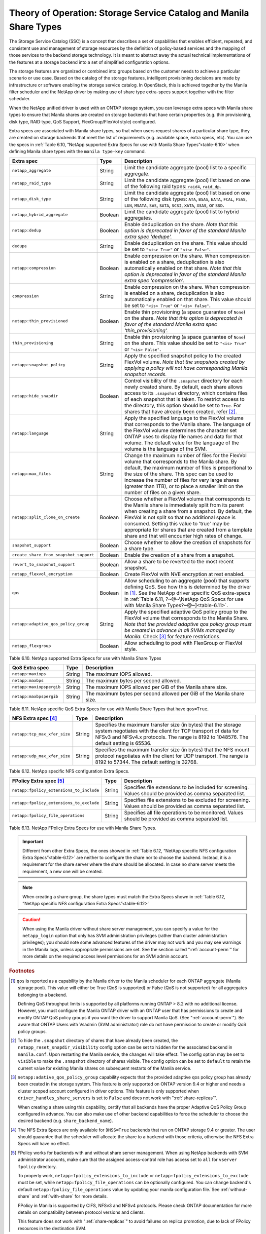 Theory of Operation: Storage Service Catalog and Manila Share Types
===================================================================

The Storage Service Catalog (SSC) is a concept that describes a set of
capabilities that enables efficient, repeated, and consistent use and
management of storage resources by the definition of policy-based
services and the mapping of those services to the backend storage
technology. It is meant to abstract away the actual technical
implementations of the features at a storage backend into a set of
simplified configuration options.

The storage features are organized or combined into groups based on the
customer needs to achieve a particular scenario or use case. Based on
the catalog of the storage features, intelligent provisioning decisions
are made by infrastructure or software enabling the storage service
catalog. In OpenStack, this is achieved together by the Manila filter
scheduler and the NetApp driver by making use of share type extra-specs
support together with the filter scheduler.

When the NetApp unified driver is used with an ONTAP
storage system, you can leverage extra specs with Manila share types to
ensure that Manila shares are created on storage backends that have
certain properties (e.g. thin provisioning, disk type, RAID type, QoS Support,
FlexGroup/FlexVol style) configured.

Extra specs are associated with Manila share types, so that when users
request shares of a particular share type, they are created on storage
backends that meet the list of requirements (e.g. available space, extra
specs, etc). You can use the specs in
:ref:`Table 6.10, “NetApp supported Extra Specs for use with Manila Share Types”<table-6.10>`
when defining Manila share types with the ``manila type-key`` command.

.. _table-6.10:

+------------------------------------------+-----------+----------------------------------------------------------------------------------------------------------------------------------------------------------------------------------------------------------------------------------------------------------------------------------------------------------------------------------------------------------------------------------+
| Extra spec                               | Type      | Description                                                                                                                                                                                                                                                                                                                                                                      |
+==========================================+===========+==================================================================================================================================================================================================================================================================================================================================================================================+
| ``netapp_aggregate``                     | String    | Limit the candidate aggregate (pool) list to a specific aggregate.                                                                                                                                                                                                                                                                                                               |
+------------------------------------------+-----------+----------------------------------------------------------------------------------------------------------------------------------------------------------------------------------------------------------------------------------------------------------------------------------------------------------------------------------------------------------------------------------+
| ``netapp_raid_type``                     | String    | Limit the candidate aggregate (pool) list based on one of the following raid types: ``raid4``, ``raid_dp``.                                                                                                                                                                                                                                                                      |
+------------------------------------------+-----------+----------------------------------------------------------------------------------------------------------------------------------------------------------------------------------------------------------------------------------------------------------------------------------------------------------------------------------------------------------------------------------+
| ``netapp_disk_type``                     | String    | Limit the candidate aggregate (pool) list based on one of the following disk types: ``ATA``, ``BSAS``, ``EATA``, ``FCAL``, ``FSAS``, ``LUN``, ``MSATA``, ``SAS``, ``SATA``, ``SCSI``, ``XATA``, ``XSAS``, or ``SSD``.                                                                                                                                                            |
+------------------------------------------+-----------+----------------------------------------------------------------------------------------------------------------------------------------------------------------------------------------------------------------------------------------------------------------------------------------------------------------------------------------------------------------------------------+
| ``netapp_hybrid_aggregate``              | Boolean   | Limit the candidate aggregate (pool) list to hybrid aggregates.                                                                                                                                                                                                                                                                                                                  |
+------------------------------------------+-----------+----------------------------------------------------------------------------------------------------------------------------------------------------------------------------------------------------------------------------------------------------------------------------------------------------------------------------------------------------------------------------------+
| ``netapp:dedup``                         | Boolean   | Enable deduplication on the share. *Note that this option is deprecated in favor of the standard Manila extra spec 'dedupe'.*                                                                                                                                                                                                                                                    |
+------------------------------------------+-----------+----------------------------------------------------------------------------------------------------------------------------------------------------------------------------------------------------------------------------------------------------------------------------------------------------------------------------------------------------------------------------------+
| ``dedupe``                               | String    | Enable deduplication on the share. This value should be set to ``"<is> True"`` or ``"<is> False"``.                                                                                                                                                                                                                                                                              |
+------------------------------------------+-----------+----------------------------------------------------------------------------------------------------------------------------------------------------------------------------------------------------------------------------------------------------------------------------------------------------------------------------------------------------------------------------------+
| ``netapp:compression``                   | Boolean   | Enable compression on the share. When compression is enabled on a share, deduplication is also automatically enabled on that share. *Note that this option is deprecated in favor of the standard Manila extra spec 'compression'.*                                                                                                                                              |
+------------------------------------------+-----------+----------------------------------------------------------------------------------------------------------------------------------------------------------------------------------------------------------------------------------------------------------------------------------------------------------------------------------------------------------------------------------+
| ``compression``                          | String    | Enable compression on the share. When compression is enabled on a share, deduplication is also automatically enabled on that share. This value should be set to ``"<is> True"`` or ``"<is> False"``.                                                                                                                                                                             |
+------------------------------------------+-----------+----------------------------------------------------------------------------------------------------------------------------------------------------------------------------------------------------------------------------------------------------------------------------------------------------------------------------------------------------------------------------------+
| ``netapp:thin_provisioned``              | Boolean   | Enable thin provisioning (a space guarantee of ``None``) on the share. *Note that this option is deprecated in favor of the standard Manila extra spec 'thin\_provisioning'.*                                                                                                                                                                                                    |
+------------------------------------------+-----------+----------------------------------------------------------------------------------------------------------------------------------------------------------------------------------------------------------------------------------------------------------------------------------------------------------------------------------------------------------------------------------+
| ``thin_provisioning``                    | String    | Enable thin provisioning (a space guarantee of ``None``) on the share. This value should be set to ``"<is> True"`` or ``"<is> False"``.                                                                                                                                                                                                                                          |
+------------------------------------------+-----------+----------------------------------------------------------------------------------------------------------------------------------------------------------------------------------------------------------------------------------------------------------------------------------------------------------------------------------------------------------------------------------+
| ``netapp:snapshot_policy``               | String    | Apply the specified snapshot policy to the created FlexVol volume. *Note that the snapshots created by applying a policy will not have corresponding Manila snapshot records.*                                                                                                                                                                                                   |
+------------------------------------------+-----------+----------------------------------------------------------------------------------------------------------------------------------------------------------------------------------------------------------------------------------------------------------------------------------------------------------------------------------------------------------------------------------+
| ``netapp:hide_snapdir``                  | Boolean   | Control visibility of the ``.snapshot`` directory for each newly created share. By default, each share allows access to its ``.snapshot`` directory, which contains files of each snapshot that is taken. To restrict access to the directory, this option should be set to ``True``. For shares that have already been created, refer [#f2]_.                                   |
+------------------------------------------+-----------+----------------------------------------------------------------------------------------------------------------------------------------------------------------------------------------------------------------------------------------------------------------------------------------------------------------------------------------------------------------------------------+
| ``netapp:language``                      | String    | Apply the specified language to the FlexVol volume that corresponds to the Manila share. The language of the FlexVol volume determines the character set ONTAP uses to display file names and data for that volume. The default value for the language of the volume is the language of the SVM.                                                                                 |
+------------------------------------------+-----------+----------------------------------------------------------------------------------------------------------------------------------------------------------------------------------------------------------------------------------------------------------------------------------------------------------------------------------------------------------------------------------+
| ``netapp:max_files``                     | String    | Change the maximum number of files for the FlexVol volume that corresponds to the Manila share. By default, the maximum number of files is proportional to the size of the share. This spec can be used to increase the number of files for very large shares (greater than 1TB), or to place a smaller limit on the number of files on a given share.                           |
+------------------------------------------+-----------+----------------------------------------------------------------------------------------------------------------------------------------------------------------------------------------------------------------------------------------------------------------------------------------------------------------------------------------------------------------------------------+
| ``netapp:split_clone_on_create``         | Boolean   | Choose whether a FlexVol volume that corresponds to the Manila share is immediately split from its parent when creating a share from a snapshot. By default, the FlexVol is not split so that no additional space is consumed. Setting this value to 'true' may be appropriate for shares that are created from a template share and that will encounter high rates of change.   |
+------------------------------------------+-----------+----------------------------------------------------------------------------------------------------------------------------------------------------------------------------------------------------------------------------------------------------------------------------------------------------------------------------------------------------------------------------------+
| ``snapshot_support``                     | Boolean   | Choose whether to allow the creation of snapshots for a share type.                                                                                                                                                                                                                                                                                                              |
+------------------------------------------+-----------+----------------------------------------------------------------------------------------------------------------------------------------------------------------------------------------------------------------------------------------------------------------------------------------------------------------------------------------------------------------------------------+
| ``create_share_from_snapshot_support``   | Boolean   | Enable the creation of a share from a snapshot.                                                                                                                                                                                                                                                                                                                                  |
+------------------------------------------+-----------+----------------------------------------------------------------------------------------------------------------------------------------------------------------------------------------------------------------------------------------------------------------------------------------------------------------------------------------------------------------------------------+
| ``revert_to_snapshot_support``           | Boolean   | Allow a share to be reverted to the most recent snapshot.                                                                                                                                                                                                                                                                                                                        |
+------------------------------------------+-----------+----------------------------------------------------------------------------------------------------------------------------------------------------------------------------------------------------------------------------------------------------------------------------------------------------------------------------------------------------------------------------------+
| ``netapp_flexvol_encryption``            | Boolean   | Create FlexVol with NVE encryption at rest enabled.                                                                                                                                                                                                                                                                                                                              |
+------------------------------------------+-----------+----------------------------------------------------------------------------------------------------------------------------------------------------------------------------------------------------------------------------------------------------------------------------------------------------------------------------------------------------------------------------------+
| ``qos``                                  | Boolean   | Allow scheduling to an aggregate (pool) that supports defining QoS. See how this is determined by the driver in [#f1]_. See the NetApp driver specific QoS extra-specs in :ref:`Table 6.11, ?~@~\NetApp QoS Specs for use with Manila Share Types?~@~]<table-6.11>`.                                                                                                             |
+------------------------------------------+-----------+----------------------------------------------------------------------------------------------------------------------------------------------------------------------------------------------------------------------------------------------------------------------------------------------------------------------------------------------------------------------------------+
| ``netapp:adaptive_qos_policy_group``     | String    | Apply the specified adaptive QoS policy group to the FlexVol volume that corresponds to the Manila Share. *Note that the provided adaptive qos policy group must be created in advance in all SVMs managed by Manila.* Check [#f3]_ for feature restrictions.                                                                                                                    |
+------------------------------------------+-----------+----------------------------------------------------------------------------------------------------------------------------------------------------------------------------------------------------------------------------------------------------------------------------------------------------------------------------------------------------------------------------------+
| ``netapp_flexgroup``                     | Boolean   | Allow scheduling to pool with FlexGroup or FlexVol style.                                                                                                                                                                                                                                                                                                                        |
+------------------------------------------+-----------+----------------------------------------------------------------------------------------------------------------------------------------------------------------------------------------------------------------------------------------------------------------------------------------------------------------------------------------------------------------------------------+

Table 6.10. NetApp supported Extra Specs for use with Manila Share Types

.. _table-6.11:

+------------------------------------------+-----------+-----------------------------------------------------------------------+
| QoS Extra spec                           | Type      | Description                                                           |
+==========================================+===========+=======================================================================+
| ``netapp:maxiops``                       | String    | The maximum IOPS allowed.                                             |
+------------------------------------------+-----------+-----------------------------------------------------------------------+
| ``netapp:maxbps``                        | String    | The maximum bytes per second allowed.                                 |
+------------------------------------------+-----------+-----------------------------------------------------------------------+
| ``netapp:maxiopspergib``                 | String    | The maximum IOPS allowed per GiB of the Manila share size.            |
+------------------------------------------+-----------+-----------------------------------------------------------------------+
| ``netapp:maxbpspergib``                  | String    | The maximum bytes per second allowed per GiB of the Manila share size.|
+------------------------------------------+-----------+-----------------------------------------------------------------------+

Table 6.11. NetApp specific QoS Extra Specs for use with Manila Share Types that have ``qos=True``.

.. _table-6.12:

+------------------------------------------+-----------+----------------------------------------------------------------------------------------------------------------------------------------------------------------------------------------------------------------------------------------------------------------------------------------------------------------------------------------------------------------------------------+
| NFS Extra spec [#f4]_                    | Type      | Description                                                                                                                                                                                                                                                                                                                                                                      |
+==========================================+===========+==================================================================================================================================================================================================================================================================================================================================================================================+
| ``netapp:tcp_max_xfer_size``             | String    | Specifies the maximum transfer size (in bytes) that the storage system negotiates with the client for TCP transport of data for NFSv3 and NFSv4.x protocols.  The range is 8192 to 1048576. The default setting is 65536.                                                                                                                                                        |
+------------------------------------------+-----------+----------------------------------------------------------------------------------------------------------------------------------------------------------------------------------------------------------------------------------------------------------------------------------------------------------------------------------------------------------------------------------+
| ``netapp:udp_max_xfer_size``             | String    | Specifies the maximum transfer size (in bytes) that the NFS mount protocol negotiates with the client for UDP transport. The range is 8192 to 57344. The default setting is 32768.                                                                                                                                                                                               |
+------------------------------------------+-----------+----------------------------------------------------------------------------------------------------------------------------------------------------------------------------------------------------------------------------------------------------------------------------------------------------------------------------------------------------------------------------------+

Table 6.12. NetApp specific NFS configuration Extra Specs.

.. _table-6.13:

+------------------------------------------+-----------+----------------------------------------------------------------------------------------------------------------------------------------------------------------------------------------------------------------------------------------------------------------------------------------------------------------------------------------------------------------------------------+
| FPolicy Extra spec [#f5]_                | Type      | Description                                                                                                                                                                                                                                                                                                                                                                      |
+==========================================+===========+==================================================================================================================================================================================================================================================================================================================================================================================+
| ``netapp:fpolicy_extensions_to_include`` | String    | Specifies file extensions to be included for screening. Values should be provided as comma separated list.                                                                                                                                                                                                                                                                       |
+------------------------------------------+-----------+----------------------------------------------------------------------------------------------------------------------------------------------------------------------------------------------------------------------------------------------------------------------------------------------------------------------------------------------------------------------------------+
| ``netapp:fpolicy_extensions_to_exclude`` | String    | Specifies file extensions to be excluded for screening. Values should be provided as comma separated list.                                                                                                                                                                                                                                                                       |
+------------------------------------------+-----------+----------------------------------------------------------------------------------------------------------------------------------------------------------------------------------------------------------------------------------------------------------------------------------------------------------------------------------------------------------------------------------+
| ``netapp:fpolicy_file_operations``       | String    | Specifies all file operations to be monitored. Values should be provided as comma separated list.                                                                                                                                                                                                                                                                                |
+------------------------------------------+-----------+----------------------------------------------------------------------------------------------------------------------------------------------------------------------------------------------------------------------------------------------------------------------------------------------------------------------------------------------------------------------------------+

Table 6.13. NetApp FPolicy Extra Specs for use with Manila Share Types.

.. important::

   Different from other Extra Specs, the ones showed in
   :ref:`Table 6.12, “NetApp specific NFS configuration Extra Specs”<table-6.12>`
   are neither to configure the share nor to choose the backend. Instead, it
   is a requirement for the share server where the share should be allocated.
   In case no share server meets the requirement, a new one will be created.

.. note::

   When creating a share group, the share types must match the Extra Specs
   shown in
   :ref:`Table 6.12, “NetApp specific NFS configuration Extra Specs”<table-6.12>`

.. caution::

   When using the Manila driver without share server management, you
   can specify a value for the ``netapp_login`` option that only has
   SVM administration privileges (rather than cluster administration
   privileges); you should note some advanced features of the driver
   may not work and you may see warnings in the Manila logs, unless
   appropriate permissions are set. See the section called
   ":ref:`account-perm`" for more details on the required access level
   permissions for an SVM admin account.

.. rubric:: Footnotes

.. [#f1] ``qos`` is reported as a capability by the Manila driver to
         the Manila scheduler for each ONTAP aggregate (Manila storage pool).
         This value will either be True (QoS is supported) or
         False (QoS is not supported) for all aggregates belonging
         to a backend.

         Defining QoS throughput limits is supported by all platforms
         running ONTAP > 8.2 with no additional license.
         However, you must configure the Manila ONTAP driver with an ONTAP user
         that has permissions to create and modify ONTAP QoS policy groups if
         you want the driver to support Manila QoS.
         (See ":ref:`account-perm`"). Be aware that ONTAP Users with Vsadmin
         (SVM administrator) role do not have permission to create or
         modify QoS policy groups.

.. [#f2] To hide the ``.snapshot`` directory of shares that have already been
         created, the ``netapp_reset_snapdir_visibility`` config option can be
         set to ``hidden`` for the associated backend in ``manila.conf``. Upon
	 restarting the Manila service, the changes will take effect. The config
         option may be set to ``visible`` to make the ``.snapshot`` directory of
         shares visible. The config option can be set to ``default`` to retain the
         current value for existing Manila shares on subsequent restarts of the Manila
         service.

.. [#f3] ``netapp:adative_qos_policy_group`` capability expects that the
         provided adaptive qos policy group has already been created in the
         storage system. This feature is only supported on ONTAP version 9.4 or
         higher and needs a cluster scoped account configured in driver
         options. This feature is only supported when
         ``driver_handles_share_servers`` is set to ``False`` and does not work
         with ":ref:`share-replicas`".

         When creating a share using this capability, certify that all backends
         have the proper Adaptive QoS Policy Group configured in advance. You
         can also make use of other backend capabilities to force the scheduler
         to choose the desired backend (e.g. ``share_backend_name``).

.. [#f4] The NFS Extra Specs are only available for ``DHSS=True`` backends that run on
         ONTAP storage 9.4 or greater. The user should guarantee that the scheduler
         will allocate the share to a backend with those criteria, otherwise the NFS
         Extra Specs will have no effect.

.. [#f5] FPolicy works for backends with and without share server management.
         When using NetApp backends with SVM administrator accounts, make sure
         that the assigned access-control role has access set to ``all`` for
         ``vserver fpolicy`` directory.

         To properly work, ``netapp:fpolicy_extensions_to_include`` or
         ``netapp:fpolicy_extensions_to_exclude`` must be set, while
         ``netapp:fpolicy_file_operations`` can be optionally configured. You
         can change backend's default ``netapp:fpolicy_file_operations``
         value by updating your manila configuration file.`See
         :ref:`without-share` and :ref:`with-share` for more details.

         FPolicy in Manila is supported by CIFS, NFSv3 and NFSv4 protocols.
         Please check ONTAP documentation for more details on compatibility
         between protocol versions and clients.

         This feature does not work with ":ref:`share-replicas`" to avoid
         failures on replica promotion, due to lack of FPolicy resources in the
         destination SVM.


